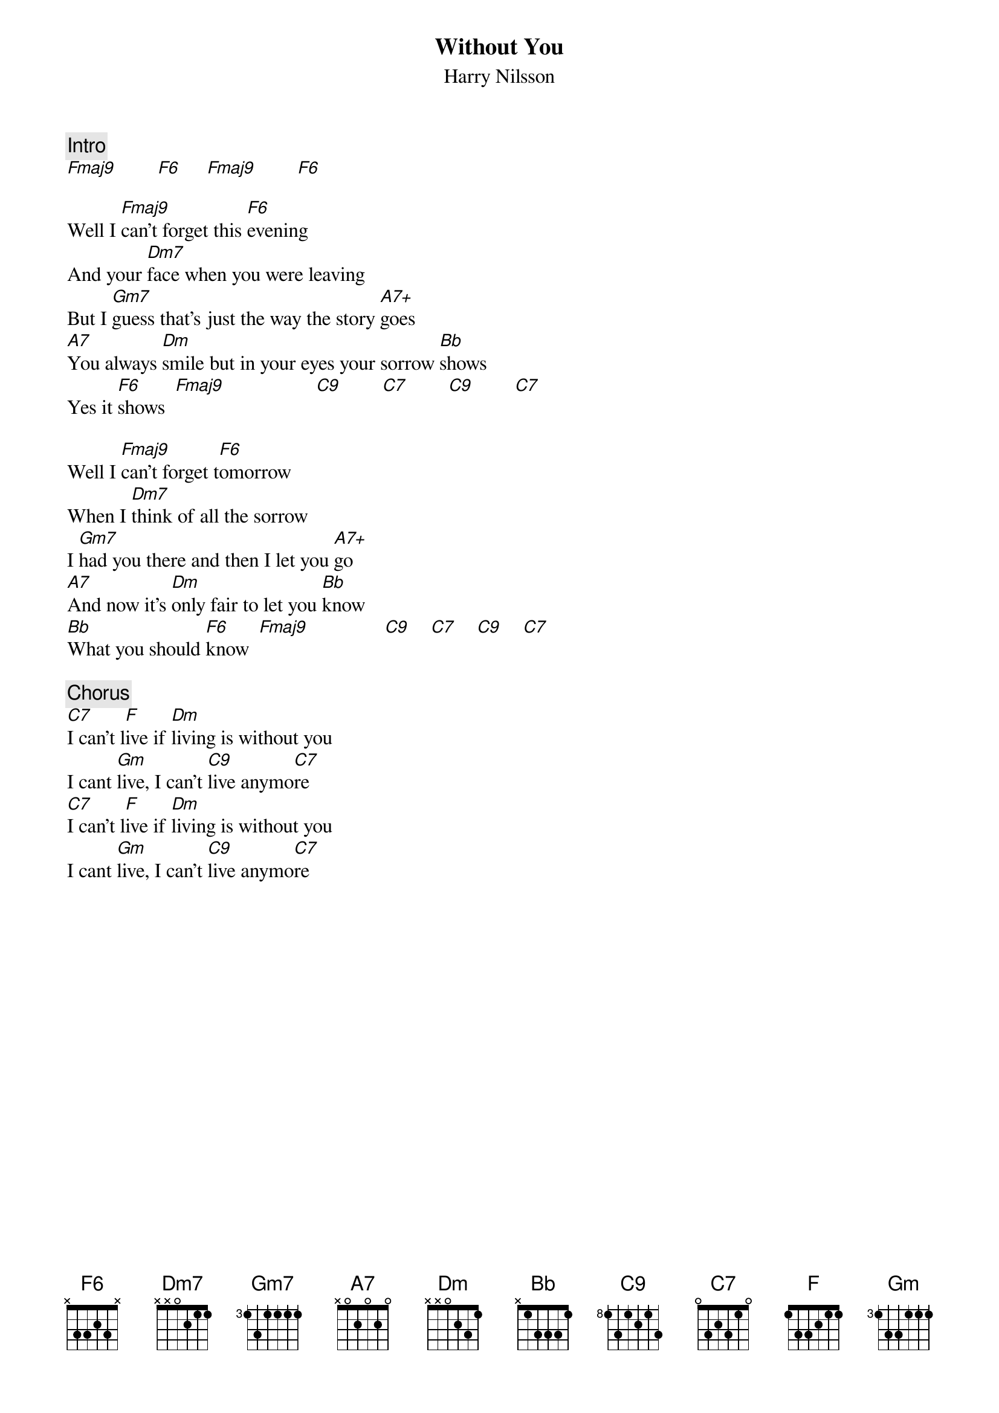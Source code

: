 {title:Without You}
{st:Harry Nilsson}
{c:Intro}
[Fmaj9]        [F6]     [Fmaj9]        [F6]    

Well I [Fmaj9]can't forget this [F6]evening
And your [Dm7]face when you were leaving
But I [Gm7]guess that's just the way the story [A7+]goes
[A7]You always [Dm]smile but in your eyes your sorrow [Bb]shows
Yes it [F6]shows  [Fmaj9]                  [C9]        [C7]        [C9]        [C7]  

Well I [Fmaj9]can't forget t[F6]omorrow 
When I [Dm7]think of all the sorrow
I [Gm7]had you there and then I let you [A7+]go 
[A7]And now it's [Dm]only fair to let you [Bb]know
[Bb]What you should [F6]know  [Fmaj9]               [C9]    [C7]    [C9]    [C7]  

{c:Chorus}
[C7]I can't l[F]ive if [Dm]living is without you
I cant [Gm]live, I can't [C9]live anymo[C7]re
[C7]I can't l[F]ive if [Dm]living is without you
I cant [Gm]live, I can't [C9]live anymo[C7]re
